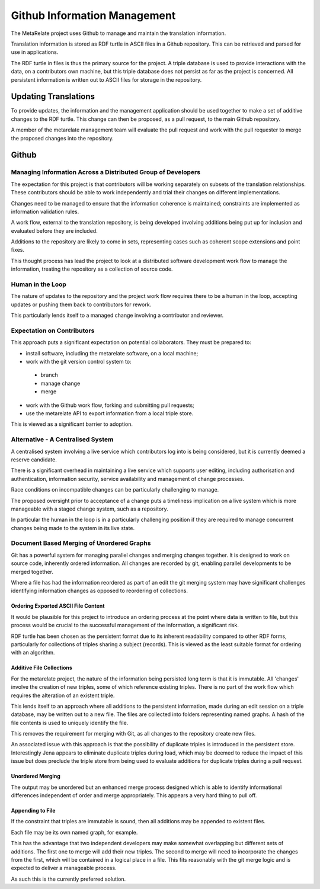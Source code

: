 Github Information Management
*****************************

The MetaRelate project uses Github to manage and maintain the translation information.

Translation information is stored as RDF turtle in ASCII files in a Github repository.   This can be retrieved and parsed for use in applications.

The RDF turtle in files is thus the primary source for the project.  A triple database is used to provide interactions with the data, on a contributors own machine, but this triple database does not persist as far as the project is concerned.  All persistent information is written out to ASCII files for storage in the repository.

Updating Translations
=====================

To provide updates, the information and the management application should be used together to make a set of additive changes to the RDF turtle.  This change can then be proposed, as a pull request, to the main Github repository.

A member of the metarelate management team will evaluate the pull request and work with the pull requester to merge the proposed changes into the repository.



Github 
==========

Managing Information Across a Distributed Group of Developers
--------------------------------------------------------------

The expectation for this project is that contributors will be working separately on subsets of the translation relationships.  These contributors should be able to work independently and trial their changes on different implementations.

Changes need to be managed to ensure that the information coherence is maintained; constraints are implemented as information validation rules.

A work flow, external to the translation repository, is being developed involving additions being put up for inclusion and evaluated before they are included.

Additions to the repository are likely to come in sets, representing cases such as coherent scope extensions and point fixes.

This thought process has lead the project to look at a distributed software development work flow to manage the information, treating the repository as a collection of source code.

Human in the Loop
-----------------

The nature of updates to the repository and the project work flow requires there to be a human in the loop, accepting updates or pushing them back to contributors for rework.

This particularly lends itself to a managed change involving a contributor and reviewer.

Expectation on Contributors
----------------------------

This approach puts a significant expectation on potential collaborators.  They must be prepared to:

* install software, including the metarelate software, on a local machine;
* work with the git version control system to:

 * branch
 * manage change
 * merge

* work with the Github work flow, forking and submitting pull requests;
* use the metarelate API to export information from a local triple store.

This is viewed as a significant barrier to adoption.



Alternative - A Centralised System
------------------------------------

A centralised system involving a live service which contributors log into is being considered, but it is currently deemed a reserve candidate.

There is a significant overhead in maintaining a live service which supports user editing, including authorisation and authentication, information security, service availability and management of change processes.

Race conditions on incompatible changes can be particularly challenging to manage.

The proposed oversight prior to acceptance of a change puts a timeliness implication on a live system which is more manageable with a staged change system, such as a repository. 

In particular the human in the loop is in a particularly challenging position if they are required to manage concurrent changes being made to the system in its live state.


Document Based Merging of Unordered Graphs
-------------------------------------------

Git has a powerful system for managing parallel changes and merging changes together.  It is designed to work on source code, inherently ordered information.  All changes are recorded by git, enabling parallel developments to be merged together.

Where a file has had the information reordered as part of an edit the git merging system may have significant challenges identifying information changes as opposed to reordering of collections.


Ordering Exported ASCII File Content
^^^^^^^^^^^^^^^^^^^^^^^^^^^^^^^^^^^^^

It would be plausible for this project to introduce an ordering process at the point where data is written to file, but this process would be crucial to the successful management of the information, a significant risk.

RDF turtle has been chosen as the persistent format due to its inherent readability compared to other RDF forms, particularly for collections of triples sharing a subject (records).  This is viewed as the least suitable format for ordering with an algorithm.

Additive File Collections
^^^^^^^^^^^^^^^^^^^^^^^^^^

For the metarelate project, the nature of the information being persisted long term is that it is immutable.  All 'changes' involve the creation of new triples, some of which reference existing triples.  There is no part of the work flow which requires the alteration of an existent triple.

This lends itself to an approach where all additions to the persistent information, made during an edit session on a triple database, may be written out to a new file.  The files are collected into folders representing named graphs.  A hash of the file contents is used to uniquely identify the file.       

This removes the requirement for merging with Git, as all changes to the repository create new files.

An associated issue with this approach is that the possibility of duplicate triples is introduced in the persistent store.  Interestingly Jena appears to eliminate duplicate triples during load, which may be deemed to reduce the impact of this issue but does preclude the triple store from being used to evaluate additions for duplicate triples during a pull request.

Unordered Merging
^^^^^^^^^^^^^^^^^^

The output may be unordered but an enhanced merge process designed which is able to identify informational differences independent of order and merge appropriately.  This appears a very hard thing to pull off.

Appending to File
^^^^^^^^^^^^^^^^^^

If the constraint that triples are immutable is sound, then all additions may be appended to existent files.  

Each file may be its own named graph, for example.

This has the advantage that two independent developers may make somewhat overlapping but different sets of additions.  The first one to merge will add their new triples.  The second to merge will need to incorporate the changes from the first, which will be contained in a logical place in a file.  This fits reasonably with the git merge logic and is expected to deliver a manageable process.

As such this is the currently preferred solution.

